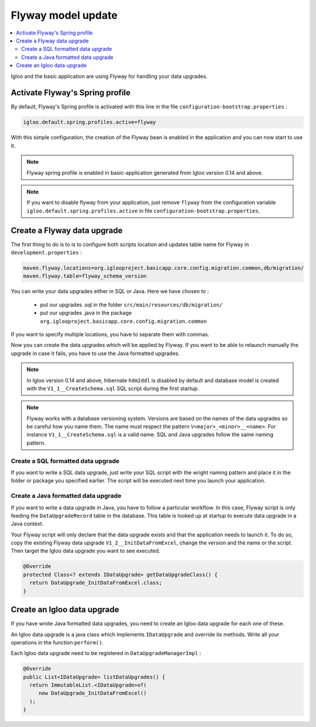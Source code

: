 Flyway model update
===================

.. contents:: :local:

Igloo and the basic application are using Flyway for handling your data upgrades.

Activate Flyway's Spring profile
--------------------------------

By default, Flyway's Spring profile is activated with this line in the file ``configuration-bootstrap.properties`` :

.. code-block:: bash

  igloo.default.spring.profiles.active=flyway

With this simple configuration, the creation of the Flyway bean is enabled
in the application and you can now start to use it.

.. note:: Flyway spring profile is enabled in basic-application generated
  from Igloo version 0.14 and above.

.. note::
  If you want to disable flyway from your application, just remove ``flyway`` from
  the configuration variable ``igloo.default.spring.profiles.active`` in file ``configuration-bootstrap.properties``.


Create a Flyway data upgrade
----------------------------

The first thing to do is to is to configure both scripts location and updates table name
for Flyway in ``development.properties`` :

.. code-block:: bash

  maven.flyway.locations=org.iglooproject.basicapp.core.config.migration.common,db/migration/
  maven.flyway.table=flyway_schema_version

You can write your data upgrades either in SQL or Java.
Here we have chosen to :

  * put our upgrades .sql in the folder ``src/main/resources/db/migration/``
  * put our upgrades .java in the package ``org.iglooproject.basicapp.core.config.migration.common``

If you want to specify multiple locations, you have to separate them with commas.

Now you can create the data upgrades which will be applied by Flyway.
If you want to be able to relaunch manually the upgrade in case it fails, you have to use the Java formatted upgrades.


.. note:: In Igloo version 0.14 and above, hibernate ``hdm2ddl`` is disabled by default
  and database model is created with the ``V1_1__CreateSchema.sql`` SQL script during
  the first startup.

.. note::
  Flyway works with a database versioning system. Versions are based
  on the names of the data upgrades so be careful how you name them. The name must
  respect the pattern ``V<major>_<minor>__<name>``. For instance ``V1_1__CreateSchema.sql``
  is a valid name. SQL and Java upgrades follow the same naming pattern.


Create a SQL formatted data upgrade
````````````````````````````````````

If you want to write a SQL data upgrade, just write your SQL script with
the wright naming pattern and place it in the folder or package you specified earlier.
The script will be executed next time you launch your application.


Create a Java formatted data upgrade
````````````````````````````````````

If you want to write a data upgrade in Java, you have to follow a particular workflow.
In this case, Flyway script is only feeding the ``DataUpgradeRecord`` table in the
database. This table is looked up at startup to execute data upgrade in a Java
context.

Your Flyway script will only declare that the data upgrade exists and that the
application needs to launch it. To do so, copy the existing Flyway data upgrade
``V1_2__InitDataFromExcel``, change the version and the name or the script. Then
target the Igloo data upgrade you want to see executed.

.. code-block:: java

  @Override
  protected Class<? extends IDataUpgrade> getDataUpgradeClass() {
    return DataUpgrade_InitDataFromExcel.class;
  }

Create an Igloo data upgrade
--------------------------------

If you have wrote Java formatted data upgrades, you need to create an Igloo
data upgrade for each one of these.

An Igloo data upgrade is a java class which implements ``IDataUpgrade`` and override its methods.
Write all your operations in the function ``perform()``.

Each Igloo data upgrade need to be registered in  ``DataUpgradeManagerImpl`` :

.. code-block:: java

  @Override
  public List<IDataUpgrade> listDataUpgrades() {
    return ImmutableList.<IDataUpgrade>of(
       new DataUpgrade_InitDataFromExcel()
    );
  }
